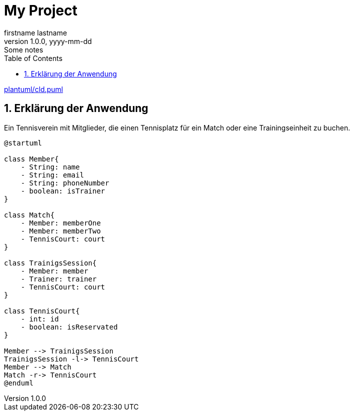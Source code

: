 = My Project
firstname lastname
1.0.0, yyyy-mm-dd: Some notes
ifndef::imagesdir[:imagesdir: images]
//:toc-placement!:  // prevents the generation of the doc at this position, so it can be printed afterwards
:sourcedir: ../src/main/java
:icons: font
:sectnums:    // Nummerierung der Überschriften / section numbering
:toc: left

ifdef::backend-html5[]

link:plantuml/cld.puml[]

== Erklärung der Anwendung
Ein Tennisverein mit Mitglieder, die einen Tennisplatz für ein Match oder eine Trainingseinheit zu buchen.

[plantuml]
----
@startuml

class Member{
    - String: name
    - String: email
    - String: phoneNumber
    - boolean: isTrainer
}

class Match{
    - Member: memberOne
    - Member: memberTwo
    - TennisCourt: court
}

class TrainigsSession{
    - Member: member
    - Trainer: trainer
    - TennisCourt: court
}

class TennisCourt{
    - int: id
    - boolean: isReservated
}

Member --> TrainigsSession
TrainigsSession -l-> TennisCourt
Member --> Match
Match -r-> TennisCourt
@enduml
----